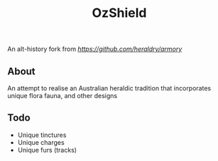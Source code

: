 #+TITLE: OzShield

An alt-history fork from [[armory][https://github.com/heraldry/armory]]

** About
An attempt to realise an Australian heraldic tradition that incorporates unique flora fauna, and other designs

** Todo
- Unique tinctures
- Unique charges
- Unique furs (tracks)
